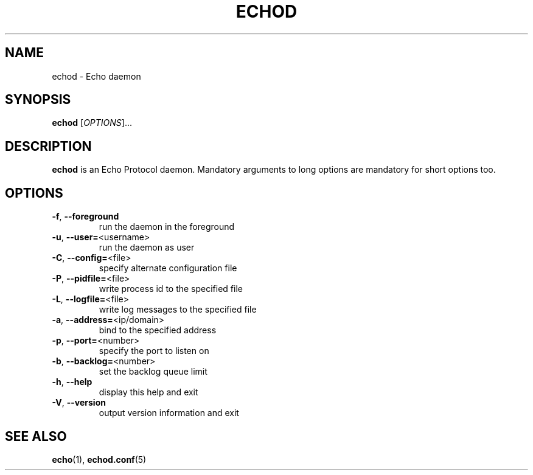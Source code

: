 .TH ECHOD "8" "August 1, 2016" "echod 0.1.0" "System Administration Utilities"
.SH NAME
echod \- Echo daemon
.SH SYNOPSIS
.B echod
[\fI\,OPTIONS\/\fR]...
.SH DESCRIPTION
\fBechod\fR is an Echo Protocol daemon.
Mandatory arguments to long options are mandatory for short options too.
.SH OPTIONS
.TP
\fB\-f\fR, \fB\-\-foreground\fR
run the daemon in the foreground
.TP
\fB\-u\fR, \fB\-\-user=\fR<username>
run the daemon as user
.TP
\fB\-C\fR, \fB\-\-config=\fR<file>
specify alternate configuration file
.TP
\fB\-P\fR, \fB\-\-pidfile=\fR<file>
write process id to the specified file
.TP
\fB\-L\fR, \fB\-\-logfile=\fR<file>
write log messages to the specified file
.TP
\fB\-a\fR, \fB\-\-address=\fR<ip/domain>
bind to the specified address
.TP
\fB\-p\fR, \fB\-\-port=\fR<number>
specify the port to listen on
.TP
\fB\-b\fR, \fB\-\-backlog=\fR<number>
set the backlog queue limit
.TP
\fB\-h\fR, \fB\-\-help\fR
display this help and exit
.TP
\fB\-V\fR, \fB\-\-version\fR
output version information and exit
.SH "SEE ALSO"
\fBecho\fR(1), \fBechod.conf\fR(5)

